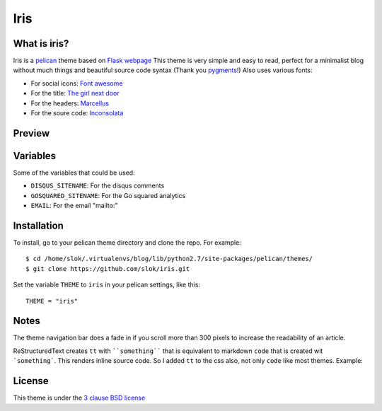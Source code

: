====
Iris
====

What is iris?
-------------

Iris is a `pelican <http://getpelican.com>`_ theme based on `Flask webpage <http://flask.pocoo.org/>`_ 
This theme is very simple and easy to read, perfect for a minimalist blog without much things and
beautiful source code syntax (Thank you `pygments <http://pygments.org/>`_!)
Also uses various fonts:

- For social icons: `Font awesome <http://fortawesome.github.com/Font-Awesome/>`_
- For the title: `The girl next door <http://www.google.com/webfonts/specimen/The+Girl+Next+Door>`_
- For the headers: `Marcellus <http://www.google.com/webfonts/specimen/Marcellus>`_
- For the soure code: `Inconsolata <http://www.google.com/webfonts/specimen/Inconsolata>`_

Preview
-------

.. image:: https://raw.github.com/gist/3885420/1bcd46f617947e79f7fd4543ae82a9edd5d21344/iris_small.png
    :align: center

Variables
---------

Some of the variables that could be used:

- ``DISQUS_SITENAME``: For the disqus comments
- ``GOSQUARED_SITENAME``: For the Go squared analytics
- ``EMAIL``: For the email "mailto:"

Installation
------------

To install, go to your pelican theme directory and clone the repo. For 
example::
    
    $ cd /home/slok/.virtualenvs/blog/lib/python2.7/site-packages/pelican/themes/
    $ git clone https://github.com/slok/iris.git

Set the variable ``THEME`` to ``iris`` in your pelican settings, like this::

    THEME = "iris"

Notes
-----

The theme navigation bar does a fade in if you scroll more than 300 pixels to
increase the readability of an article.

ReStructuredText creates ``tt`` with ````something```` that is equivalent to  markdown ``code``
that is created wit ```something```. This renders inline source code. So I added ``tt`` to the
css also, not only ``code`` like most themes. Example:


.. image:: https://raw.github.com/gist/3885420/4d7a8557780ab74c5ae797a4f6e82cbf11aec0c6/iris_inline.png
    :align: center

License
-------

This theme is under the `3 clause BSD license <http://opensource.org/licenses/bsd-3-clause>`_
